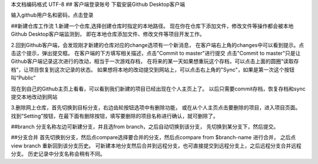 ﻿本文档编码格式 UTF-8
## 客户端登录账号
下载安装Github Desktop客户端

输入github用户名和密码，点击登录

##新建仓库工作流
1.新建一个仓库,选择创建仓库时指定的本地路径。
现在你在仓库下添加文件，修改文件等操作都会被本地Github Desktop客户端监测到，
即在本地仓库添加文件、修改文件等项目开发工作。

2.回到Github客户端，会发现刚才新建的仓库对应的change选项有一个新消息，
在客户端右上角的changes中可以看到提示。点击这个提示，弹出提交框。
在客户端的下方填写相关描述，点击"Commit to master"进行提交
点击"Commit to master"只是让Github客户端记录这次进行的改动，相当于一次游戏存档，
在将来的某一天如果想重玩这个存档，可以点击上面的圆圈“读取存档”，让项目恢复到这次记录的状态。
如果想将本地的改动提交到网站上，可以点击右上角的"Sync"，如果是第一次这个按钮叫“Public”

现在到自己的Github主页上看看，可以看到我们新建的项目已经出现在个人主页上了。
以后只需要commit存档，恢复存档和sync 提交本地改动到网站

3.删除网上仓库，首先切换到目标分支，右边齿轮按钮选项中有删除功能，
或在从个人主页点击要删除的项目，进入项目页面。
找到“Setting”按钮，在最下面有删除按钮，填写要删除的项目名称进行确认，就可删除了。

##branch
分支名称左边可新建分支，并且选from branch，之后自动切换到该分支，
先切换到某分支下，然后提交。

##分支合并
首先切换到分支，然后点compare选择要合并的分支，然后点compare from $branch-name 进行合并，
之后点view branch 重新回到该分支历史。
可新建本地分支然后合并到远程分支，也可直接提交到远程分支上，之后远程分支合并远程分支。
历史记录中分支名称会稍有不同。
